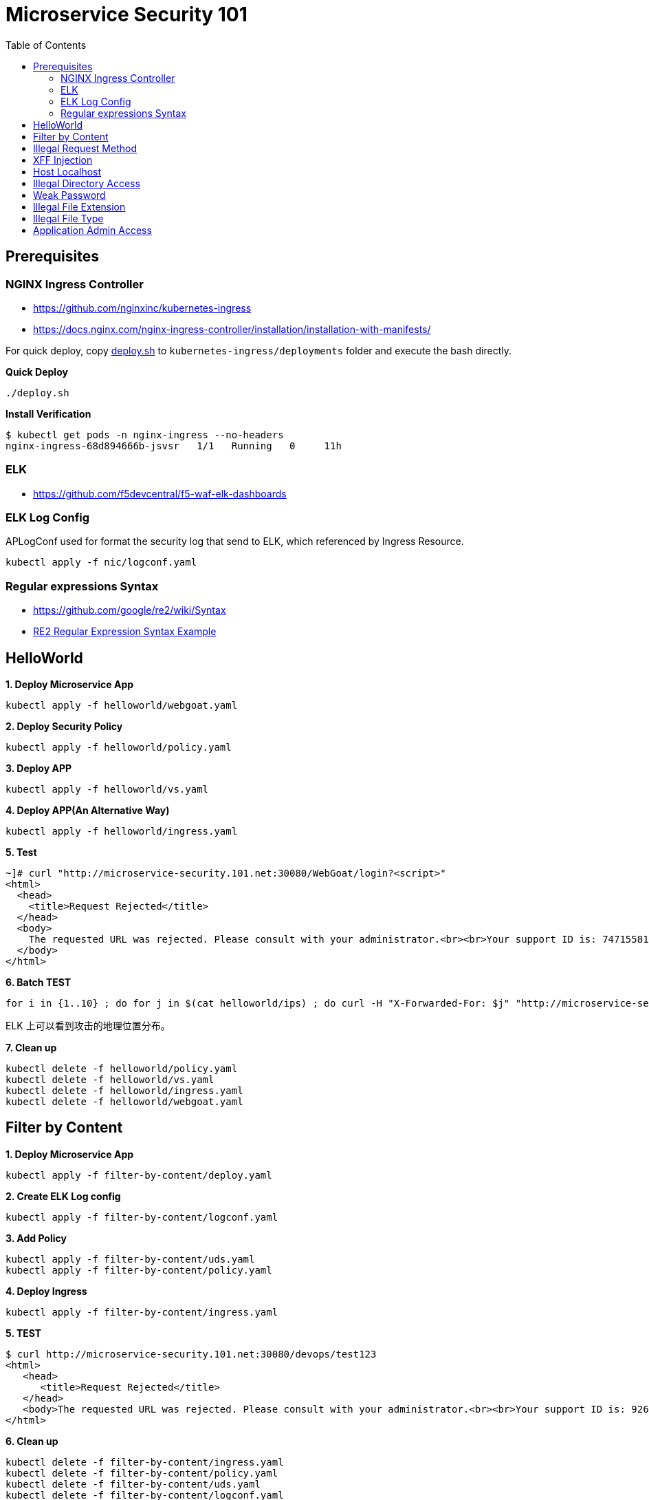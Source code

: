 = Microservice Security 101
:toc: manual

== Prerequisites

=== NGINX Ingress Controller

* https://github.com/nginxinc/kubernetes-ingress
* https://docs.nginx.com/nginx-ingress-controller/installation/installation-with-manifests/

For quick deploy, copy link:nic/deploy.sh[deploy.sh] to `kubernetes-ingress/deployments` folder and execute the bash directly.

[source, bash]
.*Quick Deploy*
----
./deploy.sh
----

[source, bash]
.*Install Verification*
----
$ kubectl get pods -n nginx-ingress --no-headers
nginx-ingress-68d894666b-jsvsr   1/1   Running   0     11h
----

=== ELK

* https://github.com/f5devcentral/f5-waf-elk-dashboards

=== ELK Log Config

APLogConf used for format the security log that send to ELK, which referenced by Ingress Resource.

[source, bash]
----
kubectl apply -f nic/logconf.yaml
----

=== Regular expressions Syntax

* https://github.com/google/re2/wiki/Syntax
* link:RS2-SYNTAX.adoc[RE2 Regular Expression Syntax Example]

== HelloWorld

[source, bash]
.*1. Deploy Microservice App*
----
kubectl apply -f helloworld/webgoat.yaml 
----

[source, bash]
.*2. Deploy Security Policy*
----
kubectl apply -f helloworld/policy.yaml
----

[source, bash]
.*3. Deploy APP*
----
kubectl apply -f helloworld/vs.yaml
----

[source, bash]
.*4. Deploy APP(An Alternative Way)*
----
kubectl apply -f helloworld/ingress.yaml 
----

[source, bash]
.*5. Test*
----
~]# curl "http://microservice-security.101.net:30080/WebGoat/login?<script>" 
<html>
  <head>
    <title>Request Rejected</title>
  </head>
  <body>
    The requested URL was rejected. Please consult with your administrator.<br><br>Your support ID is: 7471558104982133347<br><br><a href='javascript:history.back();'>[Go Back]</a>
  </body>
</html>
----

[source, bash]
.*6. Batch TEST*
----
for i in {1..10} ; do for j in $(cat helloworld/ips) ; do curl -H "X-Forwarded-For: $j" "http://microservice-security.101.net:30080/WebGoat/login?<script>" ; echo ; done ; done
----

ELK 上可以看到攻击的地理位置分布。

[source, bash]
.*7. Clean up*
----
kubectl delete -f helloworld/policy.yaml 
kubectl delete -f helloworld/vs.yaml
kubectl delete -f helloworld/ingress.yaml
kubectl delete -f helloworld/webgoat.yaml 
----

== Filter by Content

[source, bash]
.*1. Deploy Microservice App*
----
kubectl apply -f filter-by-content/deploy.yaml
----

[source, bash]
.*2. Create ELK Log config*
----
kubectl apply -f filter-by-content/logconf.yaml
----

[source, bash]
.*3. Add Policy*
----
kubectl apply -f filter-by-content/uds.yaml 
kubectl apply -f filter-by-content/policy.yaml 
----

[source, bash]
.*4. Deploy Ingress*
----
kubectl apply -f filter-by-content/ingress.yaml
----

[source, bash]
.*5. TEST*
----
$ curl http://microservice-security.101.net:30080/devops/test123
<html>
   <head>
      <title>Request Rejected</title>
   </head>
   <body>The requested URL was rejected. Please consult with your administrator.<br><br>Your support ID is: 9268430331525585681<br><br><a href='javascript:history.back();'>[Go Back]</a></body>
</html>
----

[source, bash]
.*6. Clean up*
----
kubectl delete -f filter-by-content/ingress.yaml
kubectl delete -f filter-by-content/policy.yaml
kubectl delete -f filter-by-content/uds.yaml 
kubectl delete -f filter-by-content/logconf.yaml 
kubectl delete -f filter-by-content/deploy.yaml 
----

== Illegal Request Method

[source, bash]
.*1. Deploy Microservice App*
----
kubectl apply -f illegal-request-method/deploy.yaml
----

[source, bash]
.*2. Add Policy*
----
kubectl apply -f illegal-request-method/uds.yaml 
kubectl apply -f illegal-request-method/policy.yaml
----

[source, bash]
.*3. Deploy Ingress*
----
kubectl apply -f illegal-request-method/ingress.yaml 
----

[source, bash]
.*4. TEST*
----
$ curl http://microservice-security.101.net:30080/devops/test -X DELETE
<html>
   <head>
      <title>Request Rejected</title>
   </head>
   <body>The requested URL was rejected. Please consult with your administrator.<br><br>Your support ID is: 9268430331525587211<br><br><a href='javascript:history.back();'>[Go Back]</a></body>
</html>
----

[source, bash]
.*5. Clean up*
----
kubectl delete -f illegal-request-method/ingress.yaml
kubectl delete -f illegal-request-method/policy.yaml 
kubectl delete -f illegal-request-method/uds.yaml
kubectl delete -f illegal-request-method/deploy.yaml 
----

== XFF Injection

[source, bash]
.*1. Deploy Microservice App*
----
kubectl apply -f xff-injection/deploy.yaml
----

[source, bash]
.*2. Add Policy*
----
kubectl apply -f xff-injection/uds.yaml 
kubectl apply -f xff-injection/policy.yaml 
----

[source, bash]
.*3. Deploy Ingress*
----
kubectl apply -f xff-injection/ingress.yaml 
----

[source, bash]
.*4. TEST*
----
$ curl -H "X-Forwarded-For: select * from t where 1 =1 " "http://microservice-security.101.net:30080/devops/test"
<html>
   <head>
      <title>Request Rejected</title>
   </head>
   <body>The requested URL was rejected. Please consult with your administrator.<br><br>Your support ID is: 9268430331525587721<br><br><a href='javascript:history.back();'>[Go Back]</a></body>
</html>
----

[source, bash]
.*5. Clean up*
----
kubectl delete -f xff-injection/ingress.yaml
kubectl delete -f xff-injection/policy.yaml
kubectl delete -f xff-injection/uds.yaml
kubectl delete -f xff-injection/deploy.yaml
----

== Host Localhost

[source, bash]
.*1. Deploy Microservice App*
----
kubectl apply -f host-validation/deploy.yaml
----

[source, bash]
.*2. Add Policy*
----
kubectl apply -f host-validation/uds.yaml
kubectl apply -f host-validation/policy.yaml
----

[source, bash]
.*3. Deploy Ingress*
----
kubectl apply -f host-validation/ingress.yaml
----

[source, bash]
.*4. TEST*
----
curl -H "Host: localhost" "http://microservice-security.101.net:30080/devops/test"
----

[source, bash]
.*5. Clean up*
----
kubectl delete -f host-validation/ingress.yaml
kubectl delete -f host-validation/policy.yaml
kubectl delete -f host-validation/uds.yaml
kubectl delete -f host-validation/deploy.yaml
----

== Illegal Directory Access

[source, bash]
.*1. Deploy Microservice App*
----
kubectl apply -f illegal-directory-access/deploy.yaml
----

[source, bash]
.*2. Add Policy*
----
kubectl apply -f illegal-directory-access/uds.yaml 
kubectl apply -f illegal-directory-access/policy.yaml 
----

[source, bash]
.*3. Deploy Ingress*
----
kubectl apply -f illegal-directory-access/ingress.yaml 
----

[source, bash]
.*4. TEST*
----
$ curl http://microservice-security.101.net:30080/devops/uploads/11.jsp
<html>
   <head>
      <title>Request Rejected</title>
   </head>
   <body>The requested URL was rejected. Please consult with your administrator.<br><br>Your support ID is: 9268430331525657081<br><br><a href='javascript:history.back();'>[Go Back]</a></body>
</html>
----

[source, bash]
.*5. Clean up*
----
kubectl delete -f illegal-directory-access/ingress.yaml
kubectl delete -f illegal-directory-access/policy.yaml
kubectl delete -f illegal-directory-access/uds.yaml
kubectl delete -f illegal-directory-access/deploy.yaml
----

== Weak Password

[source, bash]
.*1. Deploy Microservice App*
----
kubectl apply -f week-passwd/deploy.yaml
----

[source, bash]
.*2. Add Policy*
----
kubectl apply -f week-passwd/uds.yaml 
kubectl apply -f week-passwd/policy.yaml
----

[source, bash]
.*3. Deploy Ingress*
----
kubectl apply -f week-passwd/ingress.yaml
----

[source, bash]
.*4. TEST*
----
$ curl "http://microservice-security.101.net:30080/devops?user=admin&password=default"
<html>
   <head>
      <title>Request Rejected</title>
   </head>
   <body>The requested URL was rejected. Please consult with your administrator.<br><br>Your support ID is: 9268430331525648921<br><br><a href='javascript:history.back();'>[Go Back]</a></body>
</html>
----

[source, bash]
.*5. Clean up*
----
kubectl delete -f week-passwd/ingress.yaml
kubectl delete -f week-passwd/policy.yaml
kubectl delete -f week-passwd/uds.yaml
kubectl delete -f week-passwd/deploy.yaml
----

== Illegal File Extension

[source, bash]
.*1. Deploy Microservice App*
----
kubectl apply -f illegal-file-extension/deploy.yaml 
----

[source, bash]
.*2. Add Policy*
----
kubectl apply -f illegal-file-extension/uds.yaml 
kubectl apply -f illegal-file-extension/policy.yaml
----

[source, bash]
.*3. Deploy Ingress*
----
kubectl apply -f illegal-file-extension/ingress.yaml
----

[source, bash]
.*4. TEST*
----
$ curl "http://microservice-security.101.net:30080/devops/test.db"
<html>
   <head>
      <title>Request Rejected</title>
   </head>
   <body>The requested URL was rejected. Please consult with your administrator.<br><br>Your support ID is: 9268430331525624951<br><br><a href='javascript:history.back();'>[Go Back]</a></body>
</html>
----

[source, bash]
.*5. Clean up*
----
kubectl delete -f illegal-file-extension/ingress.yaml
kubectl delete -f illegal-file-extension/policy.yaml
kubectl delete -f illegal-file-extension/uds.yaml
kubectl delete -f illegal-file-extension/deploy.yaml
----

== Illegal File Type

[source, bash]
.*1. Deploy Microservice App*
----
kubectl apply -f illegal-file-type/deploy.yaml 
----

[source, bash]
.*2. Add Policy*
----
kubectl apply -f illegal-file-type/uds.yaml 
kubectl apply -f illegal-file-type/policy.yaml
----

[source, bash]
.*3. Deploy Ingress*
----
kubectl apply -f illegal-file-type/ingress.yaml
----

[source, bash]
.*4. TEST*
----
$ curl "http://microservice-security.101.net:30080/devops/test.php"
<html>
   <head>
      <title>Request Rejected</title>
   </head>
   <body>The requested URL was rejected. Please consult with your administrator.<br><br>Your support ID is: 9268430331525625971<br><br><a href='javascript:history.back();'>[Go Back]</a></body>
</html>
----

[source, bash]
.*5. Clean up*
----
kubectl delete -f illegal-file-type/ingress.yaml
kubectl delete -f illegal-file-type/policy.yaml
kubectl delete -f illegal-file-type/uds.yaml
kubectl delete -f illegal-file-type/deploy.yaml
----

== Application Admin Access

[source, bash]
.*1. Deploy Microservice App*
----
kubectl apply -f application-admin-access/deploy.yaml 
----

[source, bash]
.*2. Add Policy*
----
kubectl apply -f application-admin-access/uds.yaml 
kubectl apply -f application-admin-access/policy.yaml 
----

[source, bash]
.*3. Deploy Ingress*
----
kubectl apply -f application-admin-access/ingress.yaml
----

[source, bash]
.*4. TEST*
----
$ curl http://microservice-security.101.net:30080/redis-admin/redis
<html>
   <head>
      <title>Request Rejected</title>
   </head>
   <body>The requested URL was rejected. Please consult with your administrator.<br><br>Your support ID is: 17000903267954407182<br><br><a href='javascript:history.back();'>[Go Back]</a></body>
</html>
----

[source, bash]
.*5. Clean up*
----
kubectl delete -f application-admin-access/ingress.yaml
kubectl delete -f application-admin-access/policy.yaml
kubectl delete -f application-admin-access/uds.yaml
kubectl delete -f application-admin-access/deploy.yaml
----

[source, bash]
.**
----

----

[source, bash]
.**
----

----

[source, bash]
.**
----

----

[source, bash]
.**
----

----

[source, bash]
.**
----

----

[source, bash]
.**
----

----

[source, bash]
.**
----

----

